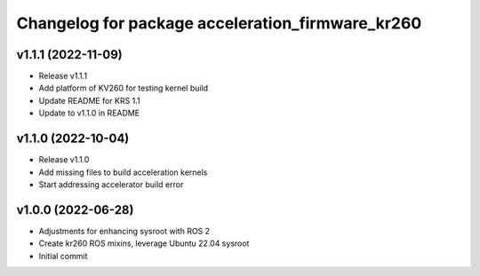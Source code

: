 ^^^^^^^^^^^^^^^^^^^^^^^^^^^^^^^^^^^^^^^^^^^^^^^^^^^^^^^
Changelog for package acceleration_firmware_kr260
^^^^^^^^^^^^^^^^^^^^^^^^^^^^^^^^^^^^^^^^^^^^^^^^^^^^^^^

v1.1.1 (2022-11-09)
-------------------
* Release v1.1.1
* Add platform of KV260 for testing kernel build
* Update README for KRS 1.1
* Update to v1.1.0 in README

v1.1.0 (2022-10-04)
-------------------
* Release v1.1.0
* Add missing files to build acceleration kernels
* Start addressing accelerator build error

v1.0.0 (2022-06-28)
-------------------
* Adjustments for enhancing sysroot with ROS 2
* Create kr260 ROS mixins, leverage Ubuntu 22.04 sysroot
* Initial commit
